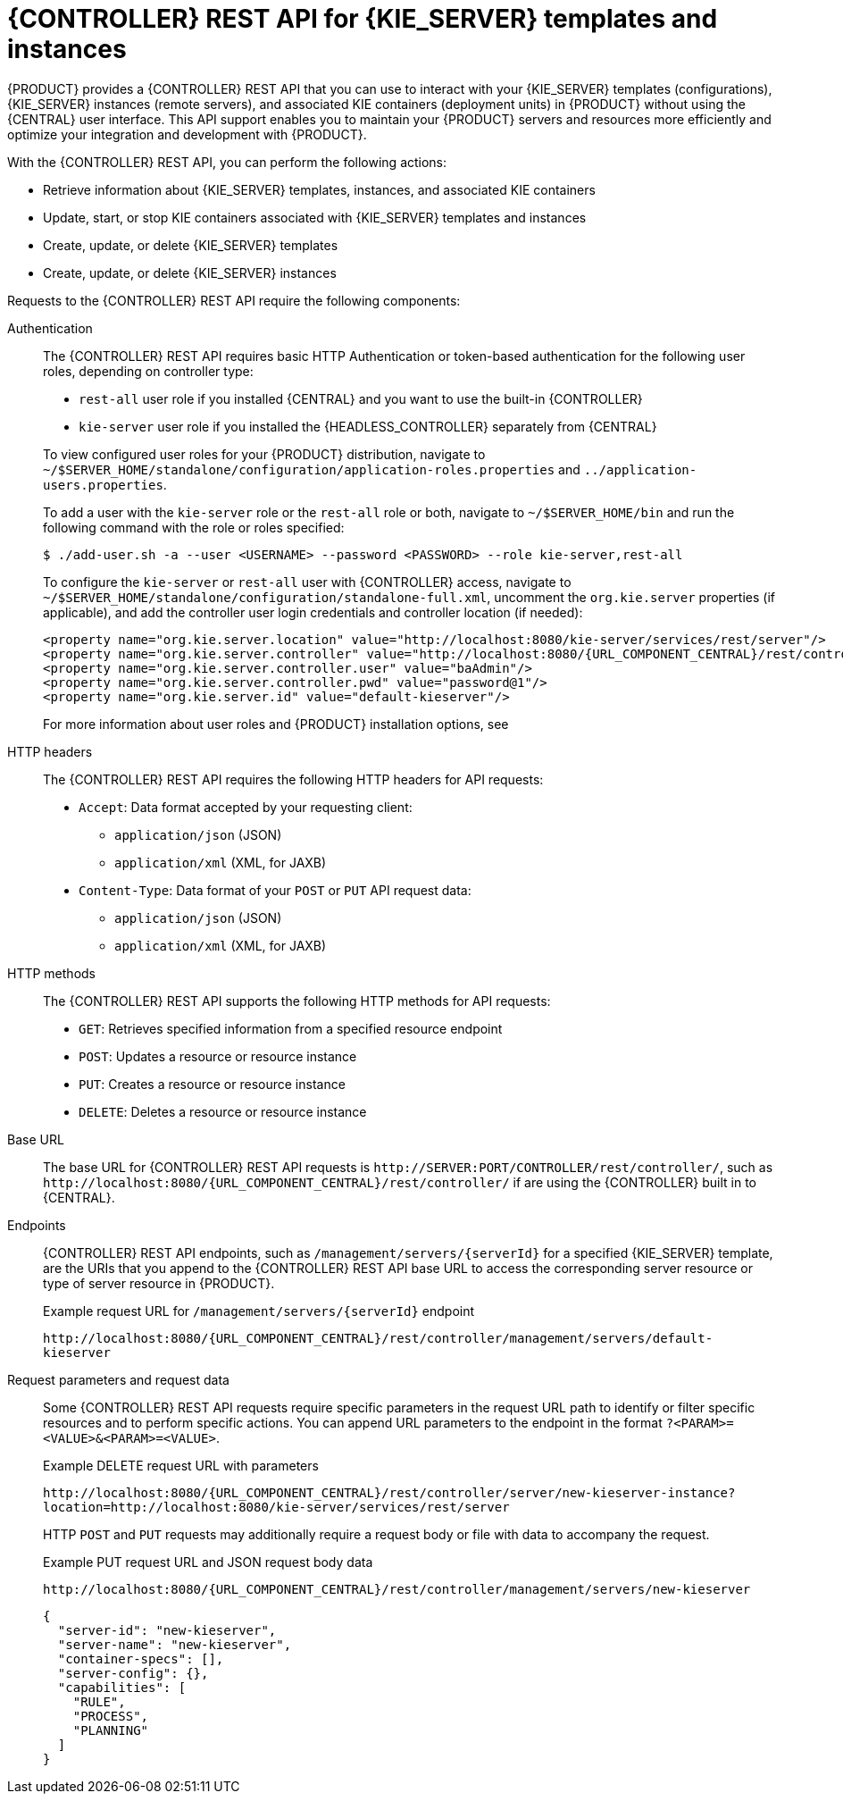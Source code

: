 [id='controller-rest-api-con_{context}']
= {CONTROLLER} REST API for {KIE_SERVER} templates and instances

{PRODUCT} provides a {CONTROLLER} REST API that you can use to interact with your {KIE_SERVER} templates (configurations), {KIE_SERVER} instances (remote servers), and associated KIE containers (deployment units) in {PRODUCT} without using the {CENTRAL} user interface. This API support enables you to maintain your {PRODUCT} servers and resources more efficiently and optimize your integration and development with {PRODUCT}.

With the {CONTROLLER} REST API, you can perform the following actions:

* Retrieve information about {KIE_SERVER} templates, instances, and associated KIE containers
* Update, start, or stop KIE containers associated with {KIE_SERVER} templates and instances
* Create, update, or delete {KIE_SERVER} templates
* Create, update, or delete {KIE_SERVER} instances

Requests to the {CONTROLLER} REST API require the following components:

Authentication::
The {CONTROLLER} REST API requires basic HTTP Authentication or token-based authentication for the following user roles, depending on controller type:
+
--
* `rest-all` user role if you installed {CENTRAL} and you want to use the built-in {CONTROLLER}
* `kie-server` user role if you installed the {HEADLESS_CONTROLLER} separately from {CENTRAL}

To view configured user roles for your {PRODUCT} distribution, navigate to `~/$SERVER_HOME/standalone/configuration/application-roles.properties` and `../application-users.properties`.

To add a user with the `kie-server` role or the `rest-all` role or both, navigate to `~/$SERVER_HOME/bin` and run the following command with the role or roles specified:

[source,bash]
----
$ ./add-user.sh -a --user <USERNAME> --password <PASSWORD> --role kie-server,rest-all
----

To configure the `kie-server` or `rest-all` user with {CONTROLLER} access, navigate to `~/$SERVER_HOME/standalone/configuration/standalone-full.xml`, uncomment the `org.kie.server` properties (if applicable), and add the controller user login credentials and controller location (if needed):

[source,xml,subs="attributes+"]
----
<property name="org.kie.server.location" value="http://localhost:8080/kie-server/services/rest/server"/>
<property name="org.kie.server.controller" value="http://localhost:8080/{URL_COMPONENT_CENTRAL}/rest/controller"/>
<property name="org.kie.server.controller.user" value="baAdmin"/>
<property name="org.kie.server.controller.pwd" value="password@1"/>
<property name="org.kie.server.id" value="default-kieserver"/>
----

For more information about user roles and {PRODUCT} installation options, see
ifdef::PAM,DM[]
{URL_PLANNING_INSTALL}[_{PLANNING_INSTALL}_].
endif::[]
ifdef::DROOLS,JBPM[]
<<_installing_the_kie_server>>.
endif::[]
--

HTTP headers::
The {CONTROLLER} REST API requires the following HTTP headers for API requests:
+
* `Accept`: Data format accepted by your requesting client:
** `application/json` (JSON)
** `application/xml` (XML, for JAXB)
* `Content-Type`: Data format of your `POST` or `PUT` API request data:
** `application/json` (JSON)
** `application/xml` (XML, for JAXB)

HTTP methods::
The {CONTROLLER} REST API supports the following HTTP methods for API requests:
+
* `GET`: Retrieves specified information from a specified resource endpoint
* `POST`: Updates a resource or resource instance
* `PUT`: Creates a resource or resource instance
* `DELETE`: Deletes a resource or resource instance

Base URL::
The base URL for {CONTROLLER} REST API requests is `\http://SERVER:PORT/CONTROLLER/rest/controller/`, such as  `\http://localhost:8080/{URL_COMPONENT_CENTRAL}/rest/controller/` if are using the {CONTROLLER} built in to {CENTRAL}.

Endpoints::
{CONTROLLER} REST API endpoints, such as `/management/servers/{serverId}` for a specified {KIE_SERVER} template, are the URIs that you append to the {CONTROLLER} REST API base URL to access the corresponding server resource or type of server resource in {PRODUCT}.
+
--
.Example request URL for `/management/servers/{serverId}` endpoint
`\http://localhost:8080/{URL_COMPONENT_CENTRAL}/rest/controller/management/servers/default-kieserver`
--

Request parameters and request data::
Some {CONTROLLER} REST API requests require specific parameters in the request URL path to identify or filter specific resources and to perform specific actions. You can append URL parameters to the endpoint in the format `?<PARAM>=<VALUE>&<PARAM>=<VALUE>`.
+
--
.Example DELETE request URL with parameters
`\http://localhost:8080/{URL_COMPONENT_CENTRAL}/rest/controller/server/new-kieserver-instance?location=http://localhost:8080/kie-server/services/rest/server`

HTTP `POST` and `PUT` requests may additionally require a request body or file with data to accompany the request.

.Example PUT request URL and JSON request body data
`\http://localhost:8080/{URL_COMPONENT_CENTRAL}/rest/controller/management/servers/new-kieserver`

[source,json]
----
{
  "server-id": "new-kieserver",
  "server-name": "new-kieserver",
  "container-specs": [],
  "server-config": {},
  "capabilities": [
    "RULE",
    "PROCESS",
    "PLANNING"
  ]
}
----
--
